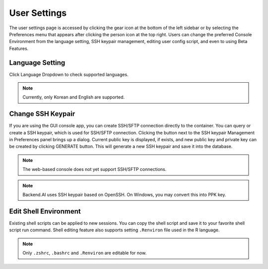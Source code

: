 ====================
User Settings
====================

The user settings page is accessed by clicking the gear icon at the bottom
of the left sidebar or by selecting the Preferences menu that appears after
clicking the person icon at the top right. Users can change the preferred Console Environment 
from the language setting, SSH keypair management, editing user config script, and even to using
Beta Features.


Language Setting
----------------

Click Language Dropdown to check supported languages.

.. note::
   Currently, only Korean and English are supported.


Change SSH Keypair
------------------

If you are using the GUI console app, you can create SSH/SFTP connection
directly to the container. You can query or create a SSH keypair, which is used
for SSH/SFTP connection. Clicking the button next to the SSH keypair Management
in Preferences panel brings up a dialog. Current public key is displayed, if
exists, and new public key and private key can be created by clicking GENERATE
button. This will generate a new SSH keypair and save it into the database.

.. image:: refresh_ssh_keypair_dialog.png
   :width: 500
   :align: center
   :alt: Change password dialog

.. note::
   The web-based console does not yet support SSH/SFTP connections.

.. note::
   Backend.AI uses SSH keypair based on OpenSSH. On Windows, you may convert
   this into PPK key.


Edit Shell Environment
----------------------

Existing shell scripts can be applied to new sessions.
You can copy the shell script and save it to your favorite shell script run command.
Shell editing feature also supports setting ``.Renviron`` file used in the R language.

.. image:: edit_user_config_script.png
   :width: 500
   :align: center
   :alt: Edit Shell Environment dialog

.. note::
   Only ``.zshrc``, ``.bashrc`` and ``.Renviron`` are editable for now.
